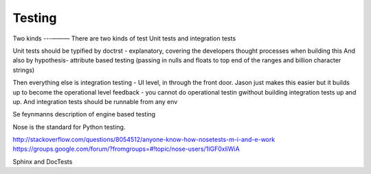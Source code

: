 =======
Testing
=======

Two kinds
---— — —
There are two kinds of test
Unit tests and integration  tests

Unit tests should be typified by doctrst - explanatory, covering the developers thought processes when building this
And also by hypothesis- attribute based testing (passing in nulls and floats to top end of the ranges and billion character strings)


Then everything else is integration testing - UI level, in through the front door.  Jason just makes this easier but it builds up to become the operational level feedback - you cannot do operational testin gwithout building integration tests up and up.  And integration tests should be runnable from any env 

Se feynmanns description of engine based testing


Nose is the standard for Python testing.


http://stackoverflow.com/questions/8054512/anyone-know-how-nosetests-m-i-and-e-work
https://groups.google.com/forum/?fromgroups=#!topic/nose-users/1IGF0xliWiA


Sphinx and DocTests



